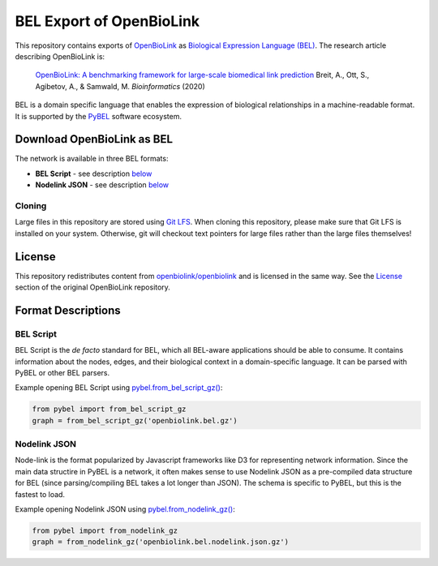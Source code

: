 BEL Export of OpenBioLink
=========================
This repository contains exports of `OpenBioLink <https://github.com/openbiolink/openbiolink>`_
as `Biological Expression Language (BEL) <http://cthoyt.gitbook.io/bel>`_. The research article describing
OpenBioLink is:

  `OpenBioLink: A benchmarking framework for large-scale biomedical link prediction <https://doi.org/10.1093/bioinformatics/btaa274>`_
  Breit, A., Ott, S., Agibetov, A., & Samwald, M.
  *Bioinformatics* (2020)

BEL is a domain specific language that enables the expression of biological relationships
in a machine-readable format. It is supported by the `PyBEL <https://github.com/pybel/pybel>`_
software ecosystem.

Download OpenBioLink as BEL
---------------------------
The network is available in three BEL formats:

- **BEL Script** - see description `below <https://github.com/pybel/openbiolink-bel#bel-script>`_
- **Nodelink JSON** - see description `below <https://github.com/pybel/openbiolink-bel#nodelink-json>`_

Cloning
~~~~~~~
Large files in this repository are stored using `Git LFS <https://git-lfs.github.com/>`_.
When cloning this repository, please make sure that Git LFS is installed on your system.
Otherwise, git will checkout text pointers for large files rather than the large files
themselves!

License
-------
This repository redistributes content from `openbiolink/openbiolink <https://github.com/openbiolink/openbiolink>`_
and is licensed in the same way. See the `License <https://github.com/openbiolink/openbiolink#source-databases-and-their-licenses>`_
section of the original OpenBioLink repository.

Format Descriptions
-------------------
BEL Script
~~~~~~~~~~
BEL Script is the *de facto* standard for BEL, which all BEL-aware applications should be able to consume.
It contains information about the nodes, edges, and their biological context in a domain-specific language.
It can be parsed with PyBEL or other BEL parsers.

Example opening BEL Script using `pybel.from_bel_script_gz() <https://pybel.readthedocs.io/en/latest/reference/io.html#pybel.from_bel_script_gz>`_:

.. code-block:: python

    from pybel import from_bel_script_gz
    graph = from_bel_script_gz('openbiolink.bel.gz')

Nodelink JSON
~~~~~~~~~~~~~
Node-link is the format popularized by Javascript frameworks like D3 for representing network
information. Since the main data structire in PyBEL is a network, it often makes sense to use
Nodelink JSON as a pre-compiled data structure for BEL (since parsing/compiling BEL takes a
lot longer than JSON). The schema is specific to PyBEL, but this is the fastest to load.

Example opening Nodelink JSON using `pybel.from_nodelink_gz()
<https://pybel.readthedocs.io/en/latest/reference/io.html#pybel.from_nodelink_gz>`_:

.. code-block:: python

    from pybel import from_nodelink_gz
    graph = from_nodelink_gz('openbiolink.bel.nodelink.json.gz')
